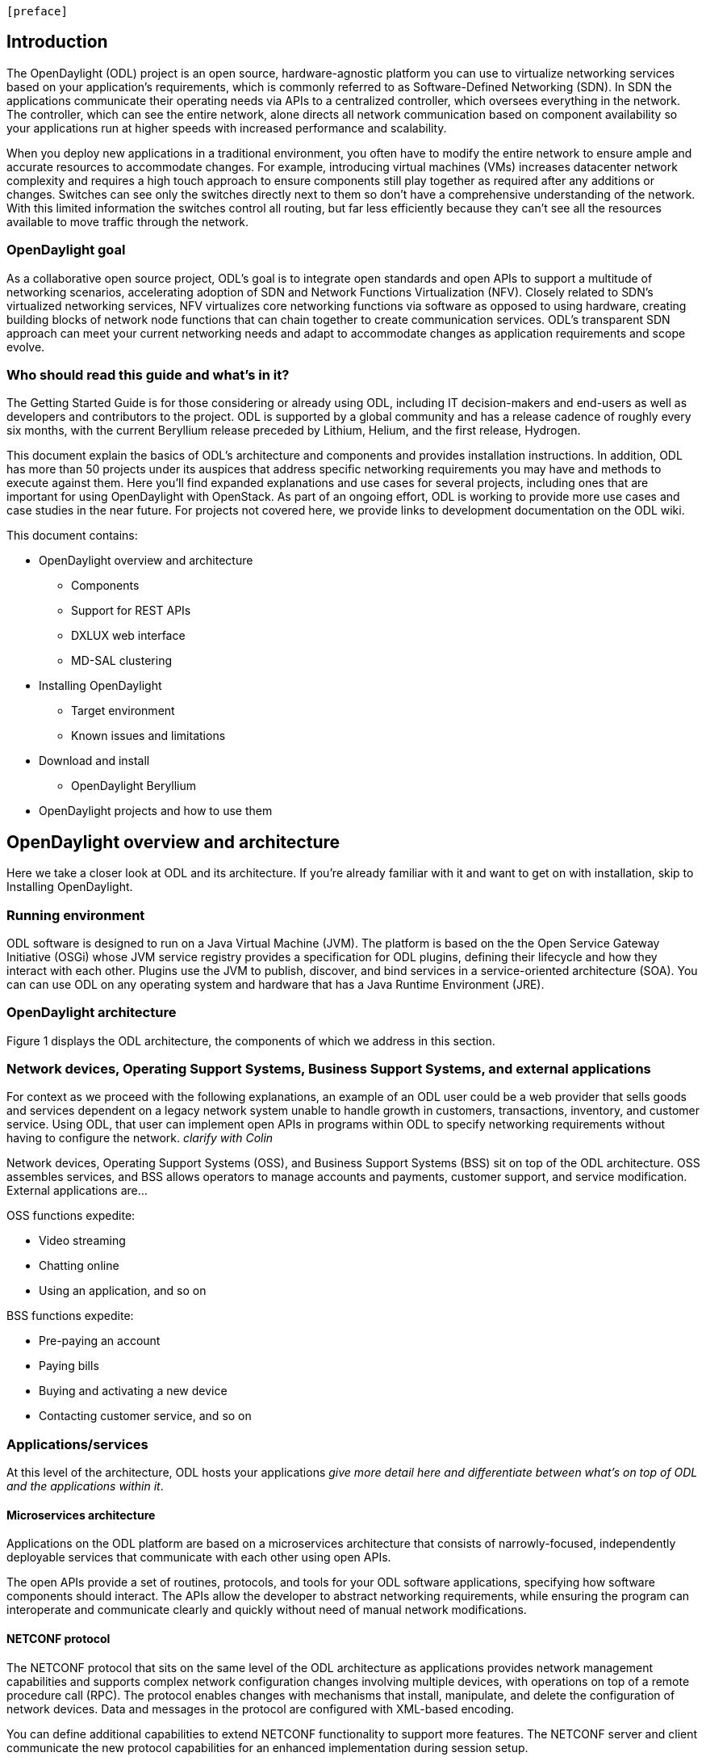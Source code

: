  [preface]

== Introduction
The OpenDaylight (ODL) project is an open source, hardware-agnostic platform you can use to virtualize networking services based on your application's requirements, which is commonly referred to as Software-Defined Networking (SDN). In SDN the applications communicate their operating needs via APIs to a centralized controller, which oversees everything in the network. The controller, which can see the entire network, alone directs all network communication based on component availability so your applications run at higher speeds with increased performance and scalability. 

When you deploy new applications in a traditional environment, you often have to modify the entire network to ensure ample and accurate resources to accommodate changes. For example, introducing virtual machines (VMs) increases datacenter network complexity and requires a high touch approach to ensure components still play together as required after any additions or changes. Switches can see only the switches directly next to them so don't have a comprehensive understanding of the network. With this limited information the switches control all routing, but far less efficiently because they can't see all the resources available to move traffic through the network. 

=== OpenDaylight goal
As a collaborative open source project, ODL's goal is to integrate open standards and open APIs to support a multitude of networking scenarios, accelerating adoption of SDN and Network Functions Virtualization (NFV). Closely related to SDN's virtualized networking services, NFV virtualizes core networking functions via software as opposed to using hardware, creating building blocks of network node functions that can chain together to create communication services. ODL's transparent SDN approach can meet your current networking needs and adapt to accommodate changes as application requirements and scope evolve. 

=== Who should read this guide and what's in it?
The Getting Started Guide  is for those considering or already using ODL, including IT decision-makers and end-users as well as developers and contributors to the project. ODL is supported by a global community and has a release cadence of roughly every six months, with the current Beryllium release preceded by Lithium, Helium, and the first release, Hydrogen.

This document explain the basics of ODL's architecture and components and provides installation instructions. In addition, ODL has more than 50 projects under its auspices that address specific networking requirements you may have and methods to execute against them. Here you'll find expanded explanations and use cases for several projects, including ones that are important for using OpenDaylight with OpenStack. As part of an ongoing effort, ODL is working to provide more use cases and case studies in the near future. For projects not covered here, we provide links to development documentation on the ODL wiki.

//list all projects with updated documentation in this release. We are targeting OpenFlow, BCP-PCEP, AAA, Group-based policy, NIC, OpenStack Integration (Net-virt), OVSDB,VTN, Service Function Chaining.

.This document contains:
// This list subject to organizational changes and additions/revisions.
* OpenDaylight overview and architecture
- Components
- Support for REST APIs
- DXLUX web interface
- MD-SAL clustering
* Installing OpenDaylight
- Target environment
- Known issues and limitations
* Download and install
- OpenDaylight Beryllium
* OpenDaylight projects and how to use them

== OpenDaylight overview and architecture
Here we take a closer look at ODL and its architecture. If you're already familiar with it and want to get on with installation, skip to Installing OpenDaylight.

//Verify chapter title in sentence above after edits made.

=== Running environment
ODL software is designed to run on a Java Virtual Machine (JVM). The platform is based on the the Open Service Gateway Initiative (OSGi) whose JVM service registry provides a specification for ODL plugins, defining their lifecycle and how they interact with each other. Plugins use the JVM to publish, discover, and bind services in a service-oriented architecture (SOA). You can can use ODL on any operating system and hardware that has a Java Runtime Environment (JRE).

=== OpenDaylight architecture
Figure 1 displays the ODL architecture, the components of which we  address in this section.

//introduce and paste screenshot of ODL architecture from newer slide set. Jan Medved, slide 4. Is this the slide we should use here?

=== Network devices, Operating Support Systems,  Business Support Systems, and external applications 
For context as we proceed with the following explanations, an example of an ODL user could be a web provider that sells goods and services dependent on a legacy network system unable to handle growth in customers, transactions, inventory, and customer service. Using ODL, that user can implement open APIs in programs within ODL to specify networking requirements without having to configure the network. _clarify with Colin_

//Jan-Simon suggested using an OpenStack use case above. I need someone with more technical knowledge to help with that. Colin? Follow up with Colin.

//1. Case study – high-level of user doing something with ODL or SDN controller, e.g., provision routes across WAN.2. User Story/Study – what features need to be in ODL controller to allow participants to get something done. Gets into what is functionality and interface for ODL to exist.3. Case studies, e.g., how ATT is using OpenDaylight. More for User Guide but could use simple example here.

Network devices, Operating Support Systems (OSS), and Business Support Systems (BSS) sit on top of the ODL architecture. OSS assembles services, and BSS allows operators to manage accounts and payments, customer support, and service modification. External applications are...

.OSS functions expedite: 
* Video streaming 
* Chatting online
* Using an application, and so on

.BSS functions expedite: 
* Pre-paying an account
* Paying bills
* Buying and activating a new device
* Contacting customer service, and so on

=== Applications/services
At this level of the architecture, ODL hosts your applications _give more detail here and differentiate between what's on top of ODL and the applications within it_. 

==== Microservices architecture
Applications on the ODL platform are based on a microservices architecture that consists of narrowly-focused, independently deployable services that communicate with each other using open APIs. 

The open APIs provide a set of routines, protocols, and tools for your ODL software applications, specifying how software components should interact. The APIs allow the developer to abstract networking requirements, while ensuring the program can interoperate and communicate clearly and quickly without need of manual network modifications. 

==== NETCONF protocol
The NETCONF protocol that sits on the same level of the ODL architecture as applications provides network management capabilities and supports complex network configuration changes involving multiple devices, with operations on top of a remote procedure call (RPC). The protocol enables changes with mechanisms that install, manipulate, and delete the configuration of network devices. Data and messages in the protocol are configured with XML-based encoding. 

You can define additional capabilities to extend NETCONF functionality to support more features. The NETCONF server and client communicate the new protocol capabilities for an enhanced implementation during session setup. 

//Everything from here down is being HEAVILY edited and reorganized. Read with the proviso that I know it isn't at all done. OR don't read, and I will provide an update on Tuesday.
==== MD-SAL 
At the core of ODL is a model-drive service abstraction layer (MD-SAL). It unifies northbound  and southbound APIs and data structures for the controller's services and components. 

Yet Another Next Generation (YANG) is a modular data modeling language for the NETCONF network configuration protocol. It models both configuration data as well as state data of network elements. 

.It allows:
* Modeling the structure of XML data and functionality provided by controller components
* Defining semantic elements and their relationships
* Modeling all the components as a single system
* Self-describing data, because YANG is based on XML, which the controller's northbound APIs can consume in a raw format, along with the data’s schema

Utilizing a schema language simplifies development of controller components and applications. A developer of a module that provides some functionality (a service, data, and functions/procedure) can define a schema and thus create simpler, statically typed APIs for the provided functionality, and thereby lower the risk of incorrect interpretation of data structures exposed through the Service Abstraction Layer.

DOM – a document object model – a tree structure. A DOM is the specification for how objects in a Web page (text, images, headers, links, etc.) are represented. The DOM defines what attributes are associated with each object, and how the objects and attributes can be manipulated. Dynamic HTML (DHTML) relies on the DOM to dynamically change the appearance of Web pages after they have been downloaded to a user's browser.
The DOM in ODL is YANG. It a programming interface for HTML, XML and SVG documents (SVG - Scalable Vector Graphics – is an XML-based vector image format for two-dimensional graphics with support for interactivity and animation.) 
YANG provides a structured representation (a tree) of the document and it defines a way programs can access the structure so that they can change the document structure, style and content. YANG provides a representation of the document as a structured group of nodes and objects that have properties and methods. Nodes can also have event handlers attached to them, and once that event is triggered the event handlers get executed. Essentially, it connects web pages to scripts or programming languages.
Though often accessed using JavaScript, the DOM itself is not a part of the JavaScript language, and it can be accessed by other languages, though this is much less common.

.REST on top of an application, which is used to build lightweight, mantainable, and scalable web services.
//Need help to clarify this.
.RESTCONF 


FigureIn the middle of the figure above, you see that the "Controller Core," which in ODL is a model-driven service abstraction layer (MD-SAL) architecture that unifies northboand and southbound APIs. Northbound APIs sit between the controller and application services, and they abstract and communicate network capabilities to define network flows for applications and implement application requests to the network relayed to it through northbound APIs. to ODL applications. NB APIs  abstracts the network capabilities/information and opens the abstract/logic network to applications. The northbound interface describes the area of protocol-supported communication between the controller and applications or higher layer control programs.In an enterprise data center, functions of northbound APIs include management solutions for automation and orchestration, and the sharing of actionable data between systems.

Southbound APIs enable communication between the ODL controller and network virtualization protocols.  

Southbound protocol
In SDN, the southbound interface is the OpenFlow protocol specification. Its main function is to enable communication between the SDN controller and the network nodes (both physical and virtual switches and routers) so that the router can discover network topology, define network flows and implement requests relayed to it via northbound APIs. 



OpenFlow is a southbound protocol. With SDN, the controller tells the switch what to do.
OpenFlow is a controller that talks to the switch to set up a table to do the following:
1.	Drop the packet
2.	Send the packet in.
The controller can limit traffic through particular switches when it sees congestion.


//delete this: from Melissa: OpenDaylight uses a model-driven approach to describe the network, the functions to be performed on it and the resulting state or status achieved. By sharing YANG data structures in a common data store and messaging infrastructure, the core of OpenDaylight allows for fine-grained services to be created then combined together to solve more complex problems. In the ODL MD-SAL, any app or function can be bundled into a service that is then then loaded into the controller. Services can be configured and chained together in any number of ways to match fluctuating needs within the network. 
●	Only install the protocols and services you need 
●	Ability to combine multiple services and protocols to solve more complex problems as needs arise
●	Modular design allows anyone in the ODL ecosystem to leverage services created by others 

// TODO: uncomment the following lines when we have them to the point we think they're useful.
// OpenDaylight makes use of the following third-party tools:
//
// * *Maven*: OpenDaylight uses Maven for easier build automation. Maven uses pom.xml
// (Project Object Model) to script the dependencies between bundles.
//
// * *OSGi*: OSGi framework is the back-end of OpenDaylight as it allows dynamically
// loading bundles and packages JAR files, and binding bundles together for exchanging
// information.
//
// * *JAVA interfaces*: Java interfaces are usually generated by compiling the YANG project. Java interfaces are used for event listening, specifications, and forming
// patterns. This is the main way in which specific bundles implement call-back functions for events and also to indicate awareness of specific state.
//
// * *REST APIs*: Most of the REST APIs in OpenDaylight are defined using YANG tools and are RESTCONF APIs.
//
// * *Karaf*: TBD

For a more detailed information about OpenDaylight, see the and _OpenDaylight User Guide_, _OpenDaylight
Developer Guide_.

